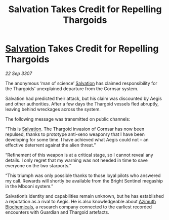:PROPERTIES:
:ID:       0e32192e-0f35-4f6a-bfc6-2c547e8f5238
:END:
#+title: Salvation Takes Credit for Repelling Thargoids
#+filetags: :Thargoid:galnet:

* [[id:106b62b9-4ed8-4f7c-8c5c-12debf994d4f][Salvation]] Takes Credit for Repelling Thargoids

/22 Sep 3307/

The anonymous ‘man of science’ [[id:106b62b9-4ed8-4f7c-8c5c-12debf994d4f][Salvation]] has claimed responsibility for the Thargoids’ unexplained departure from the Cornsar system. 

Salvation had predicted their attack, but his claim was discounted by Aegis and other authorities. After a few days the Thargoid vessels fled abruptly, leaving behind wreckages across the system. 

The following message was transmitted on public channels: 

“This is [[id:106b62b9-4ed8-4f7c-8c5c-12debf994d4f][Salvation]]. The Thargoid invasion of Cornsar has now been repulsed, thanks to prototype anti-xeno weaponry that I have been developing for some time. I have achieved what Aegis could not – an effective deterrent against the alien threat.” 

“Refinement of this weapon is at a critical stage, so I cannot reveal any details. I only regret that my warning was not heeded in time to save everyone on the two starports.” 

“This triumph was only possible thanks to those loyal pilots who answered my call. Rewards will shortly be available from the Bright Sentinel megaship in the Mbooni system.” 

Salvation’s identity and capabilities remain unknown, but he has established a reputation as a rival to Aegis. He is also knowledgeable about [[id:e68a5318-bd72-4c92-9f70-dcdbd59505d1][Azimuth Biochemicals]], a research company connected to the earliest recorded encounters with Guardian and Thargoid artefacts.
